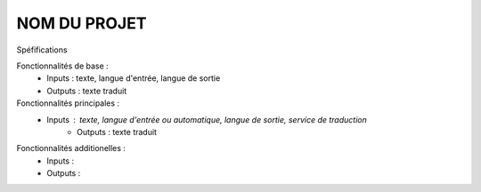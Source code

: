=============
NOM DU PROJET
=============

Spéfifications

Fonctionnalités de base :
    * Inputs : texte, langue d'entrée, langue de sortie
    * Outputs : texte traduit

Fonctionnalités principales :
    * Inputs : texte, langue d'entrée ou automatique, langue de sortie, service de traduction
	* Outputs : texte traduit

Fonctionnalités additionelles :
    * Inputs :
    * Outputs :